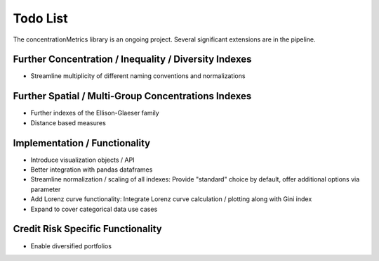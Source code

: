 Todo List
==================
The concentrationMetrics library is an ongoing project. Several significant extensions are in the pipeline.

Further Concentration / Inequality / Diversity Indexes
------------------------------------------------------

- Streamline multiplicity of different naming conventions and normalizations

Further Spatial / Multi-Group Concentrations Indexes
--------------------------------------

- Further indexes of the Ellison-Glaeser family
- Distance based measures


Implementation / Functionality
------------------------------

- Introduce visualization objects / API
- Better integration with pandas dataframes
- Streamline normalization / scaling of all indexes: Provide "standard" choice by default, offer additional options via parameter
- Add Lorenz curve functionality: Integrate Lorenz curve calculation / plotting along with Gini index
- Expand to cover categorical data use cases

Credit Risk Specific Functionality
----------------------------------
- Enable diversified portfolios